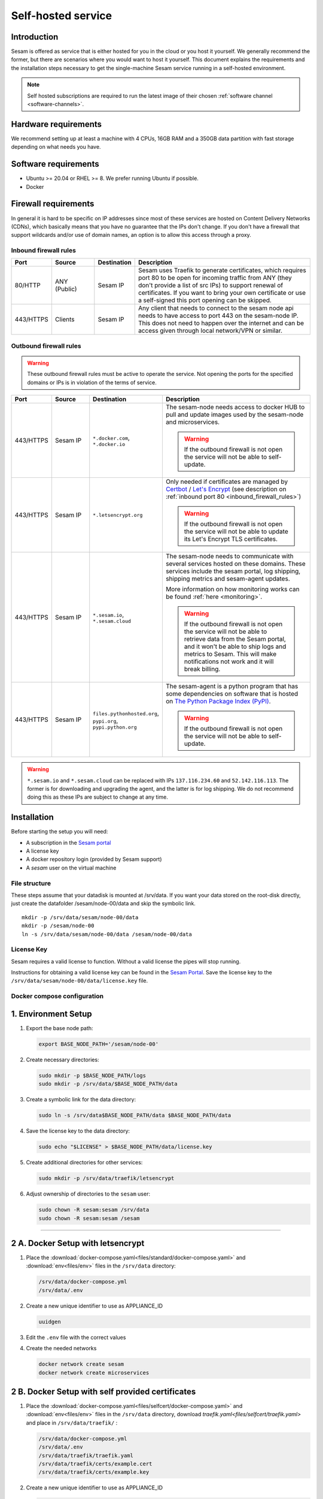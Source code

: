 .. _self-hosted:

===================
Self-hosted service
===================

Introduction
------------

Sesam is offered as service that is either hosted for you in the cloud or you host it yourself. We generally recommend the former, but there are scenarios where you would want to host it yourself. This document explains the requirements and the installation steps necessary to get the single-machine Sesam service running in a self-hosted environment.

.. Note::
   Self hosted subscriptions are required to run the latest image of their chosen :ref:`software channel <software-channels>`.


Hardware requirements
---------------------

We recommend setting up at least a machine with 4 CPUs, 16GB RAM and a 350GB data partition with fast storage depending on what needs you have.


Software requirements
---------------------

- Ubuntu >= 20.04 or RHEL >= 8. We prefer running Ubuntu if possible.

- Docker


Firewall requirements
---------------------

In general it is hard to be specific on IP addresses since most of these services are hosted on Content Delivery Networks (CDNs), which basically means that you have no guarantee that the IPs don't change. If you don't have a firewall that support wildcards and/or use of domain names, an option is to allow this access through a proxy.

.. _inbound_firewall_rules:

Inbound firewall rules
======================

.. list-table::
   :header-rows: 1
   :widths: 10, 15, 10, 65

   * - Port
     - Source
     - Destination
     - Description

   * - 80/HTTP
     - ANY (Public)
     - Sesam IP
     - Sesam uses Traefik to generate certificates, which requires port 80 to be open for incoming traffic from ANY (they don't provide a list of src IPs)  to support renewal of certificates. If you want to bring your own certificate or use a self-signed this port opening can be skipped.

   * - 443/HTTPS
     - Clients
     - Sesam IP
     - Any client that needs to connect to the sesam node api needs to have access to port 443 on the sesam-node IP. This does not need to happen over the internet and can be access given through local network/VPN or similar.

.. _self_hosted_outbound_firewall_rules:

Outbound firewall rules
=======================

.. WARNING::

   These outbound firewall rules must be active to operate the service. Not opening the ports for the specified domains or IPs is in violation of the terms of service.

.. list-table::
   :header-rows: 1
   :widths: 10, 15, 10, 65

   * - Port
     - Source
     - Destination
     - Description

   * - 443/HTTPS
     - Sesam IP
     - ``*.docker.com``, ``*.docker.io``
     - The sesam-node needs access to docker HUB to pull and update images used by the sesam-node and microservices.

       .. WARNING::

          If the outbound firewall is not open the service will not be able to self-update.

   * - 443/HTTPS
     - Sesam IP
     - ``*.letsencrypt.org``
     - Only needed if certificates are managed by `Certbot <https://certbot.eff.org/>`_ / `Let's Encrypt <https://letsencrypt.org/>`_ (see description on :ref:`inbound port 80 <inbound_firewall_rules>`)

       .. WARNING::

          If the outbound firewall is not open the service will not be able to update its Let's Encrypt TLS certificates.

   * - 443/HTTPS
     - Sesam IP
     - ``*.sesam.io``, ``*.sesam.cloud``
     - The sesam-node needs to communicate with several services hosted on these domains. These services include the sesam portal, log shipping, shipping metrics and sesam-agent updates.

       More information on how monitoring works can be found :ref:`here <monitoring>`.

       .. WARNING::

          If the outbound firewall is not open the service will not be able to retrieve data from the Sesam portal, and it won't be able to ship logs and metrics to Sesam. This will make notifications not work and it will break billing.

   * - 443/HTTPS
     - Sesam IP
     - ``files.pythonhosted.org``, ``pypi.org``, ``pypi.python.org``
     - The sesam-agent is a python program that has some dependencies on software that is hosted on `The Python Package Index (PyPI) <https://pypi.org/>`_.

       .. WARNING::

          If the outbound firewall is not open the service will not be able to self-update.

.. WARNING::

   ``*.sesam.io`` and ``*.sesam.cloud`` can be replaced with IPs ``137.116.234.60`` and ``52.142.116.113``. The former is for downloading and upgrading the agent, and the latter is for log shipping. We do not recommend doing this as these IPs are subject to change at any time.

Installation
------------

Before starting the setup you will  need:

- A subscription in the `Sesam portal <https://portal.sesam.io>`_

- A license key

- A docker repository login (provided by Sesam support)

- A `sesam` user on the virtual machine

.. _self_hosted_file_structure:

File structure
==============

These steps assume that your datadisk is mounted at /srv/data.
If you want your data stored on the root-disk directly, just create the datafolder /sesam/node-00/data and skip the symbolic link.

::

    mkdir -p /srv/data/sesam/node-00/data
    mkdir -p /sesam/node-00
    ln -s /srv/data/sesam/node-00/data /sesam/node-00/data

License Key
===========

Sesam requires a valid license to function. Without a valid license the pipes will stop running. 

Instructions for obtaining a valid license key can be found in the `Sesam Portal <https://portal.sesam.io/>`__. Save the license key to the ``/srv/data/sesam/node-00/data/license.key`` file.


.. _self_hosted_docker_compose:

Docker compose configuration
============================

1. Environment Setup
--------------------

1. Export the base node path:

   .. code:: bash

      export BASE_NODE_PATH='/sesam/node-00'

2. Create necessary directories:

   .. code:: bash

      sudo mkdir -p $BASE_NODE_PATH/logs
      sudo mkdir -p /srv/data/$BASE_NODE_PATH/data

3. Create a symbolic link for the data directory:

   .. code:: bash

      sudo ln -s /srv/data$BASE_NODE_PATH/data $BASE_NODE_PATH/data

4. Save the license key to the data directory:

   .. code:: bash

      sudo echo "$LICENSE" > $BASE_NODE_PATH/data/license.key

5. Create additional directories for other services:

   .. code:: bash

      sudo mkdir -p /srv/data/traefik/letsencrypt

6. Adjust ownership of directories to the ``sesam`` user:

   .. code:: bash

      sudo chown -R sesam:sesam /srv/data
      sudo chown -R sesam:sesam /sesam


--------------

2 A. Docker Setup with letsencrypt
-----------------------------------

1. Place the :download:`docker-compose.yaml<files/standard/docker-compose.yaml>` and :download:`env<files/env>` files in the ``/srv/data`` directory:

   .. code:: bash
      
      /srv/data/docker-compose.yml
      /srv/data/.env

2. Create a new unique identifier to use as APPLIANCE_ID 

   .. code:: bash
      
      uuidgen


3. Edit the ``.env`` file with the correct values

4. Create the needed networks

   .. code:: bash
      
      docker network create sesam
      docker network create microservices



2 B. Docker Setup with self provided certificates
--------------------------------------------------


1. Place the :download:`docker-compose.yaml<files/selfcert/docker-compose.yaml>` and :download:`env<files/env>` files in the ``/srv/data`` directory, download `traefik.yaml<files/selfcert/traefik.yaml>` and place in ``/srv/data/traefik/``   :

   .. code:: bash
      
      /srv/data/docker-compose.yml
      /srv/data/.env
      /srv/data/traefik/traefik.yaml
      /srv/data/traefik/certs/example.cert
      /srv/data/traefik/certs/example.key

2. Create a new unique identifier to use as APPLIANCE_ID 

   .. code:: bash
      
      uuidgen


3. Edit the ``.env`` file with the correct values

4. Edit the ``traefik/traefik.yaml`` file with the correct values

5. Create the needed networks

   .. code:: bash
      
      docker network create sesam
      docker network create microservices

--------------

3. Start Services
-----------------

1. Navigate to the ``/srv/data`` directory:

   .. code:: bash

      cd /srv/data

2. Start the services using Docker Compose:

   .. code:: bash

      docker compose up -d

--------------


Log in to `Sesam portal <https://portal.sesam.io>`_ and add your sesam-node URL to the connection under the network tab and finally upload the license.


Migrate an old installation to use docker compose
==================================================

Be sure to back up your data before proceeding. Before :ref:`Docker compose configuration <self_hosted_docker_compose>` section you must make sure you have done the following:

- Stop and remove all running containers.

- Copy or move the current store folder and license to the location configured under :ref:`File structure <self_hosted_file_structure>`.
